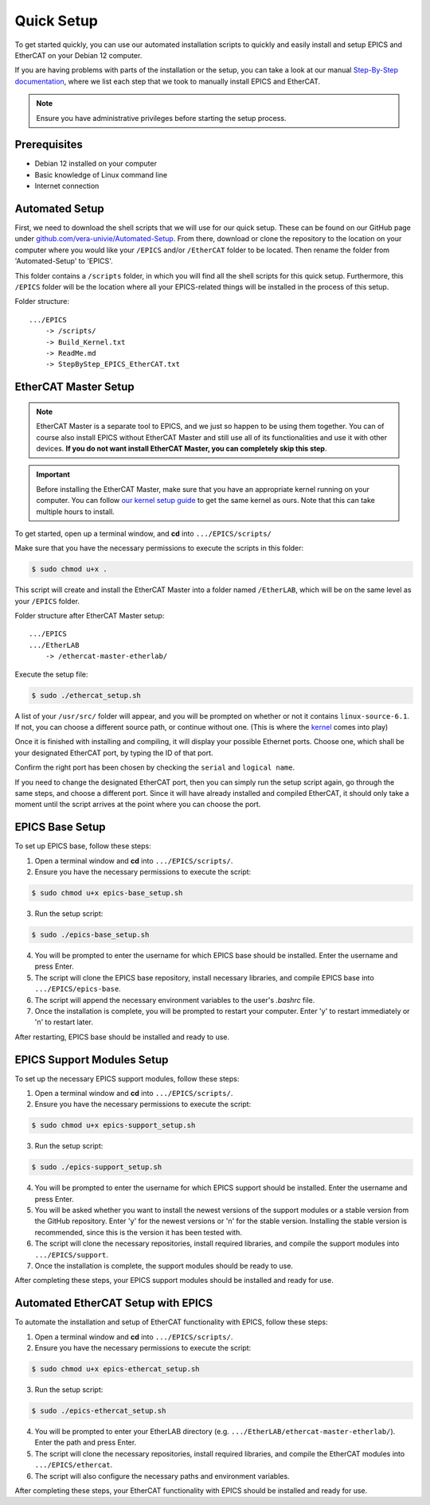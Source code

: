 Quick Setup
===================================

To get started quickly, you can use our automated installation scripts to quickly and easily install and setup EPICS and EtherCAT on your Debian 12 computer.

If you are having problems with parts of the installation or the setup, you can take a look at our manual `Step-By-Step documentation <manual_setup.html>`_, where we list each step that 
we took to manually install EPICS and EtherCAT.

.. note::
    Ensure you have administrative privileges before starting the setup process.

Prerequisites
-------------------------------
- Debian 12 installed on your computer
- Basic knowledge of Linux command line
- Internet connection

Automated Setup
-------------------------

First, we need to download the shell scripts that we will use for our quick setup. These can be found on our GitHub page 
under `github.com/vera-univie/Automated-Setup <https://github.com/vera-univie/Automated-Setup>`_. From there, download or clone the repository to the location on your 
computer where you would like your ``/EPICS`` and/or ``/EtherCAT`` folder to be located. Then rename the folder from 'Automated-Setup' to 'EPICS'.

This folder contains a ``/scripts`` folder, in which you will find all the shell scripts for this quick setup. Furthermore, this ``/EPICS`` folder will be the location 
where all your EPICS-related things will be installed in the process of this setup. 

Folder structure::

    .../EPICS
        -> /scripts/
        -> Build_Kernel.txt
        -> ReadMe.md
        -> StepByStep_EPICS_EtherCAT.txt


EtherCAT Master Setup
-------------------------------

.. note::
    EtherCAT Master is a separate tool to EPICS, and we just so happen to be using them together. You can of course also install EPICS without EtherCAT Master 
    and still use all of its functionalities and use it with other devices. **If you do not want install EtherCAT Master, you can completely skip this step**.

.. _kernel:
.. important::
    Before installing the EtherCAT Master, make sure that you have an appropriate kernel running on your computer. You can follow `our kernel setup guide <kernel_setup.html>`_ 
    to get the same kernel as ours. Note that this can take multiple hours to install.


To get started, open up a terminal window, and **cd** into ``.../EPICS/scripts/``

Make sure that you have the necessary permissions to execute the scripts in this folder:


.. code-block:: console

    $ sudo chmod u+x .


This script will create and install the EtherCAT Master into a folder named ``/EtherLAB``, which will be on the same level as your ``/EPICS`` folder.

Folder structure after EtherCAT Master setup::

    .../EPICS
    .../EtherLAB
        -> /ethercat-master-etherlab/

Execute the setup file:

.. code-block:: console

    $ sudo ./ethercat_setup.sh


A list of your ``/usr/src/`` folder will appear, and you will be prompted on whether or not it contains ``linux-source-6.1``. If not, you can choose a different source path, or continue without one.
(This is where the `kernel <kernel_setup.html>`_ comes into play)

Once it is finished with installing and compiling, it will display your possible Ethernet ports. Choose one, which shall be your designated EtherCAT port, 
by typing the ID of that port. 

Confirm the right port has been chosen by checking the ``serial`` and ``logical name``.

If you need to change the designated EtherCAT port, then you can simply run the setup script again, go through the same steps, and choose a different port. 
Since it will have already installed and compiled EtherCAT, it should only take a moment until the script arrives at the point where you can choose the port.


EPICS Base Setup
-------------------------

To set up EPICS base, follow these steps:

1. Open a terminal window and **cd** into ``.../EPICS/scripts/``.

2. Ensure you have the necessary permissions to execute the script:

.. code-block:: console

    $ sudo chmod u+x epics-base_setup.sh

3. Run the setup script:

.. code-block:: console

    $ sudo ./epics-base_setup.sh

4. You will be prompted to enter the username for which EPICS base should be installed. Enter the username and press Enter.

5. The script will clone the EPICS base repository, install necessary libraries, and compile EPICS base into ``.../EPICS/epics-base``.

6. The script will append the necessary environment variables to the user's `.bashrc` file.

7. Once the installation is complete, you will be prompted to restart your computer. Enter 'y' to restart immediately or 'n' to restart later.

After restarting, EPICS base should be installed and ready to use.


EPICS Support Modules Setup
----------------------------

To set up the necessary EPICS support modules, follow these steps:

1. Open a terminal window and **cd** into ``.../EPICS/scripts/``.

2. Ensure you have the necessary permissions to execute the script:

.. code-block:: console

    $ sudo chmod u+x epics-support_setup.sh

3. Run the setup script:

.. code-block:: console

    $ sudo ./epics-support_setup.sh

4. You will be prompted to enter the username for which EPICS support should be installed. Enter the username and press Enter.

5. You will be asked whether you want to install the newest versions of the support modules or a stable version from the GitHub repository. Enter 'y' for the newest versions or 'n' for the stable version. Installing the stable version is recommended, since this is the version it has been tested with.

6. The script will clone the necessary repositories, install required libraries, and compile the support modules into ``.../EPICS/support``.

7. Once the installation is complete, the support modules should be ready to use.

After completing these steps, your EPICS support modules should be installed and ready for use.


Automated EtherCAT Setup with EPICS
-----------------------------------

To automate the installation and setup of EtherCAT functionality with EPICS, follow these steps:

1. Open a terminal window and **cd** into ``.../EPICS/scripts/``.

2. Ensure you have the necessary permissions to execute the script:

.. code-block:: console

    $ sudo chmod u+x epics-ethercat_setup.sh

3. Run the setup script:

.. code-block:: console

    $ sudo ./epics-ethercat_setup.sh

4. You will be prompted to enter your EtherLAB directory (e.g. ``.../EtherLAB/ethercat-master-etherlab/``). Enter the path and press Enter.

5. The script will clone the necessary repositories, install required libraries, and compile the EtherCAT modules into ``.../EPICS/ethercat``.

6. The script will also configure the necessary paths and environment variables.

After completing these steps, your EtherCAT functionality with EPICS should be installed and ready for use.




